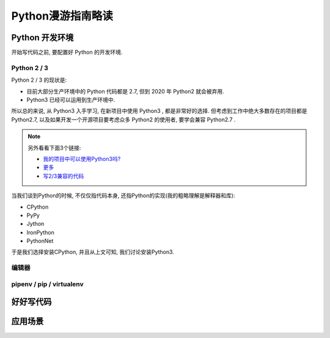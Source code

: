 .. _python-guide:

Python漫游指南略读
================

--------------
Python 开发环境
--------------

开始写代码之前, 要配置好 Python 的开发环境.

~~~~~~~~~~~~
Python 2 / 3
~~~~~~~~~~~~

Python 2 / 3 的现状是: 

- 目前大部分生产环境中的 Python 代码都是 2.7, 但到 2020 年 Python2 就会被弃用.
- Python3 已经可以运用到生产环境中.

所以总的来说, 从 Python3 入手学习, 在新项目中使用 Python3 , 都是非常好的选择.
但考虑到工作中绝大多数存在的项目都是 Python2.7, 以及如果开发一个开源项目要考虑众多
Python2 的使用者, 要学会兼容 Python2.7 .

.. note::
    另外看看下面3个链接:

    - `我的项目中可以使用Python3吗? <https://caniusepython3.com/>`_
    - `更多 <https://wiki.python.org/moin/Python2orPython3>`_
    - `写2/3兼容的代码 <https://docs.python.org/3/howto/pyporting.html>`_

当我们谈到Python的时候, 不仅仅指代码本身, 还指Python的实现(我的粗略理解是解释器和库): 

- CPython
- PyPy
- Jython
- IronPython
- PythonNet

于是我们选择安装CPython, 并且从上文可知, 我们讨论安装Python3.


~~~~~
编辑器
~~~~~

~~~~~~~~~~~~~~~~~~~~~~~~~
pipenv / pip / virtualenv
~~~~~~~~~~~~~~~~~~~~~~~~~

--------
好好写代码
--------

-------
应用场景
-------

